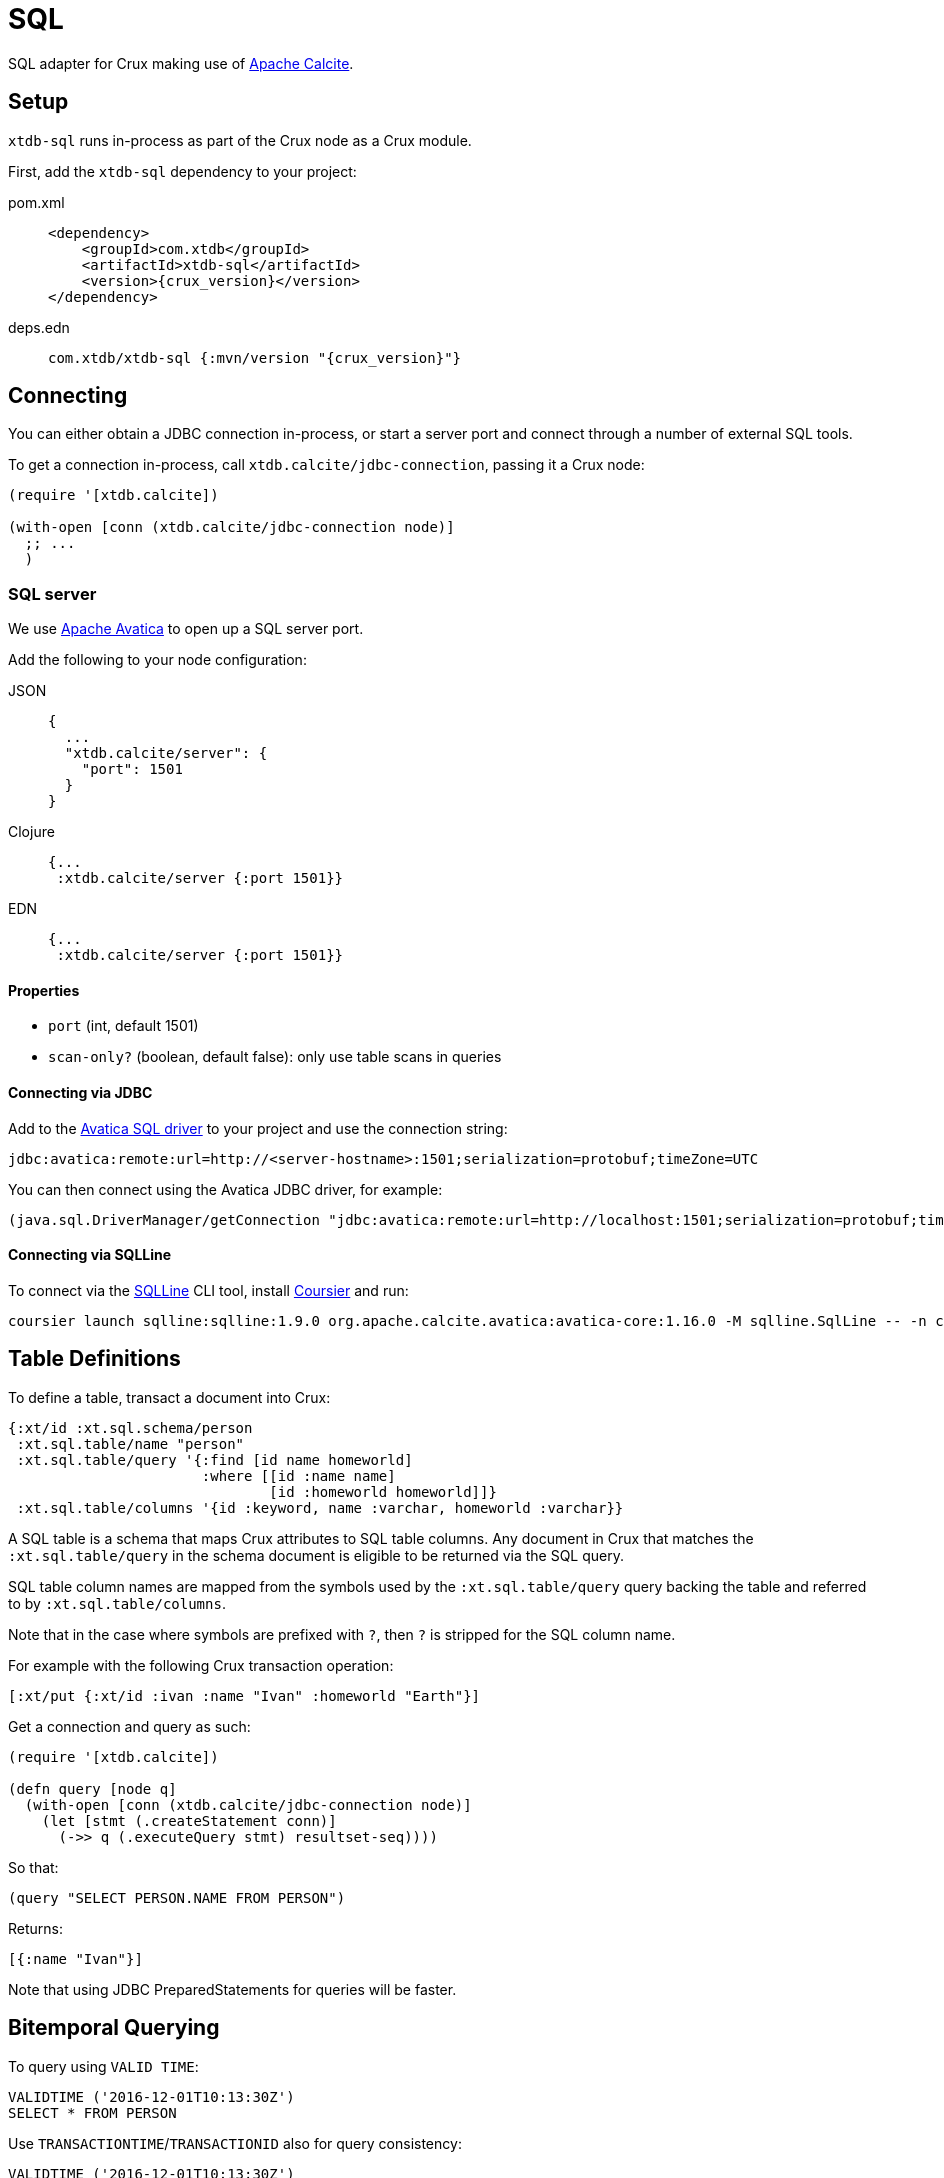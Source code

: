 = SQL

SQL adapter for Crux making use of https://calcite.apache.org/[Apache Calcite].

== Setup

`xtdb-sql` runs in-process as part of the Crux node as a Crux module.

First, add the `xtdb-sql` dependency to your project:

[tabs]
====
pom.xml::
+
[source,xml, subs=attributes+]
----
<dependency>
    <groupId>com.xtdb</groupId>
    <artifactId>xtdb-sql</artifactId>
    <version>{crux_version}</version>
</dependency>
----

deps.edn::
+
[source,clojure, subs=attributes+]
----
com.xtdb/xtdb-sql {:mvn/version "{crux_version}"}
----
====

== Connecting

You can either obtain a JDBC connection in-process, or start a server port and connect through a number of external SQL tools.

To get a connection in-process, call `xtdb.calcite/jdbc-connection`, passing it a Crux node:

[source,clojure]
----
(require '[xtdb.calcite])

(with-open [conn (xtdb.calcite/jdbc-connection node)]
  ;; ...
  )
----

=== SQL server

We use https://calcite.apache.org/avatica/[Apache Avatica] to open up a SQL server port.

Add the following to your node configuration:

[tabs]
====
JSON::
+
[source,json]
----
{
  ...
  "xtdb.calcite/server": {
    "port": 1501
  }
}
----

Clojure::
+
[source,clojure]
----
{...
 :xtdb.calcite/server {:port 1501}}
----

EDN::
+
[source,clojure]
----
{...
 :xtdb.calcite/server {:port 1501}}
----
====

==== Properties

* `port` (int, default 1501)
* `scan-only?` (boolean, default false): only use table scans in queries

==== Connecting via JDBC

Add to the https://mvnrepository.com/artifact/org.apache.calcite.avatica/avatica-core[Avatica SQL driver] to your project and use the connection string:

[source]
----
jdbc:avatica:remote:url=http://<server-hostname>:1501;serialization=protobuf;timeZone=UTC
----

You can then connect using the Avatica JDBC driver, for example:

[source,clojure]
----
(java.sql.DriverManager/getConnection "jdbc:avatica:remote:url=http://localhost:1501;serialization=protobuf;timeZone=UTC")
----

==== Connecting via SQLLine

To connect via the https://github.com/julianhyde/sqlline[SQLLine] CLI tool, install https://get-coursier.io/docs/cli-installation[Coursier] and run:

[source,bash]
----
coursier launch sqlline:sqlline:1.9.0 org.apache.calcite.avatica:avatica-core:1.16.0 -M sqlline.SqlLine -- -n crux -p crux -u "jdbc:avatica:remote:url=http://localhost:1501;serialization=protobuf;timeZone=UTC" -d org.apache.calcite.avatica.remote.Driver
----

[#table-definitions]
== Table Definitions

To define a table, transact a document into Crux:

[source,clojure]
----
{:xt/id :xt.sql.schema/person
 :xt.sql.table/name "person"
 :xt.sql.table/query '{:find [id name homeworld]
                       :where [[id :name name]
                               [id :homeworld homeworld]]}
 :xt.sql.table/columns '{id :keyword, name :varchar, homeworld :varchar}}
----

A SQL table is a schema that maps Crux attributes to SQL table columns.
Any document in Crux that matches the `:xt.sql.table/query` in the schema document is eligible to be returned via the SQL query.

SQL table column names are mapped from the symbols used by the `:xt.sql.table/query` query backing the table and referred to by `:xt.sql.table/columns`.

Note that in the case where symbols are prefixed with `?`, then `?` is stripped for the SQL column name.

For example with the following Crux transaction operation:

[source,clojure]
----
[:xt/put {:xt/id :ivan :name "Ivan" :homeworld "Earth"}]
----

Get a connection and query as such:

[source,clojure]
----
(require '[xtdb.calcite])

(defn query [node q]
  (with-open [conn (xtdb.calcite/jdbc-connection node)]
    (let [stmt (.createStatement conn)]
      (->> q (.executeQuery stmt) resultset-seq))))
----

So that:

[source,clojure]
----
(query "SELECT PERSON.NAME FROM PERSON")
----

Returns:

[source,clojure]
----
[{:name "Ivan"}]
----

Note that using JDBC PreparedStatements for queries will be faster.

[#bitemporal-querying]
== Bitemporal Querying

To query using `VALID TIME`:

[source,sql]
----
VALIDTIME ('2016-12-01T10:13:30Z')
SELECT * FROM PERSON
----

Use `TRANSACTIONTIME`/`TRANSACTIONID` also for query consistency:

[source,sql]
----
VALIDTIME ('2016-12-01T10:13:30Z')
TRANSACTIONTIME ('2016-12-01T10:13:30Z')
TRANSACTIONID (4)
SELECT * FROM PERSON
----

Both `VALIDTIME` and `TRANSACTIONTIME` take an https://clojuredocs.org/clojure.instant/parse-timestamp[RFC 3339-like] timestamp string, which is compatible with https://en.wikipedia.org/wiki/ISO_8601[ISO-8601].

Examples of RFC 3339-like supported syntax:

[source,sql]
----
VALIDTIME ('2016-12-01')
----

[source,sql]
----
VALIDTIME ('2016')
----

[#column-types]
== Column Types

We support a subset of https://docs.oracle.com/javase/8/docs/api/java/sql/Types.html[`java.sql.Types`]:

* `:bigint`
* `:boolean`
* `:double`
* `:decimal
* `:float`
* `:timestamp`
* `:varchar`
* `:keyword`
* `:uuid`

Note that `bigint` maps to `Long`.

Keyword value are returned as Strings in results.
If you need to filter against a keyword column, then you can use the `KEYWORD` SQL function, for example:

[source,clojure]
----
SELECT ID,NAME FROM PERSON WHERE ID = KEYWORD('human/ivan')
----

Same for UUID:

[source,clojure]
----
SELECT NAME FROM PERSON WHERE AUUID = UUID('e7ae4200-d619-4c20-9d64-87d1f90d0fd2')
----

Note that currently we do not support UUIDs and Keywords being set inside of prepared statements.

[#current-limitations]
== Current Limitations

* We support a range of calculations (ceil, lower, upper, concat), but we do not support all.
* Projections, filters and inner-joins are handled by Crux.
  Left outer joins and aggregations are handled by Calcite in memory.

